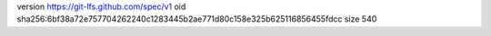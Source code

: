 version https://git-lfs.github.com/spec/v1
oid sha256:6bf38a72e757704262240c1283445b2ae771d80c158e325b625116856455fdcc
size 540
